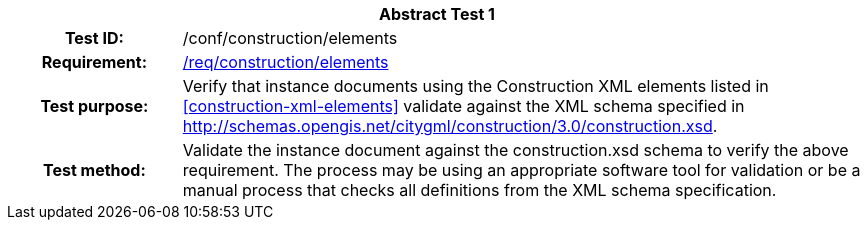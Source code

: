 [[ats_construction_elements]]
[cols=">20h,<80d",width="100%"]
|===
2+<|*Abstract Test {counter:ats-id}*
|Test ID: |/conf/construction/elements
|Requirement: |<<req_construction_elements,/req/construction/elements>>
|Test purpose: |Verify that instance documents using the Construction XML elements listed in <<construction-xml-elements>> validate against the XML schema specified in http://schemas.opengis.net/citygml/construction/3.0/construction.xsd.
|Test method: |Validate the instance document against the construction.xsd schema to verify the above requirement. The process may be using an appropriate software tool for validation or be a manual process that checks all definitions from the XML schema specification.
|===
